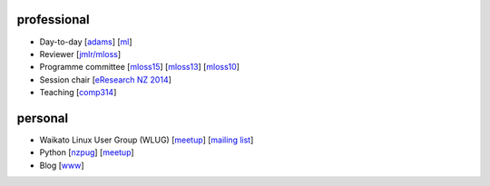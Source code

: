 .. title: home
.. slug: index
.. date: 2016-01-14 08:27:23 UTC+13:00
.. tags: 
.. category: 
.. link: 
.. description: 
.. type: text
.. hidetitle: True

professional
============

* Day-to-day 
  [`adams <https://adams.cms.waikato.ac.nz/>`__] 
  [`ml <http://en.wikipedia.org/wiki/Machine_learning>`__]
* Reviewer 
  [`jmlr/mloss <http://jmlr.csail.mit.edu/mloss/>`__]
* Programme committee 
  [`mloss15 <http://mloss.org/workshop/icml15/>`__] 
  [`mloss13 <http://mloss.org/workshop/nips13/>`__] 
  [`mloss10 <http://mloss.org/workshop/icml10/>`__]
* Session chair 
  [`eResearch NZ 2014 <https://adams.cms.waikato.ac.nz/ernz-2014/>`__]
* Teaching 
  [`comp314 <http://papers.waikato.ac.nz/papers/COMP314>`__]

personal
========

* Waikato Linux User Group (WLUG) 
  [`meetup <http://www.meetup.com/WaikatoLinuxUsersGroup/>`__] 
  [`mailing list <http://list.waikato.ac.nz/mailman/listinfo/wlug/>`__]
* Python 
  [`nzpug <http://nzpug.org/>`__] 
  [`meetup <http://www.meetup.com/nzpug-hamilton/>`__]
* Blog 
  [`www <http://open.fracpete.org/>`__]

